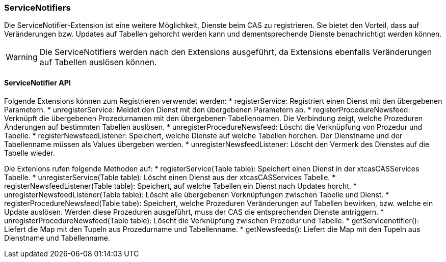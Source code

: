 === ServiceNotifiers

Die ServiceNotifier-Extension ist eine weitere Möglichkeit, Dienste beim CAS zu registrieren.
Sie bietet den Vorteil, dass auf Veränderungen bzw. Updates auf Tabellen gehorcht werden kann und dementsprechende Dienste benachrichtigt werden können.

WARNING: Die ServiceNotifiers werden nach den Extensions ausgeführt, da Extensions ebenfalls Veränderungen auf Tabellen auslösen können.

==== ServiceNotifier API
Folgende Extensions können zum Registrieren verwendet werden:
* registerService: Registriert einen Dienst mit den übergebenen Parametern.
* unregisterService: Meldet den Dienst mit den übergebenen Parametern ab.
* registerProcedureNewsfeed: Verknüpft die übergebenen Prozedurnamen mit den übergebenen Tabellennamen. Die Verbindung zeigt, welche Prozeduren Änderungen auf bestimmten Tabellen auslösen.
* unregisterProcedureNewsfeed: Löscht die Verknüpfung von Prozedur und Tabelle.
* registerNewsfeedListener: Speichert, welche Dienste auf welche Tabellen horchen. Der Dienstname und der Tabellenname müssen als Values übergeben werden.
* unregisterNewsfeedListener: Löscht den Vermerk des Dienstes auf die Tabelle wieder.

Die Extenions rufen folgende Methoden auf:
* registerService(Table table): Speichert einen Dienst in der xtcasCASServices Tabelle.
* unregisterService(Table table): Löscht einen Dienst aus der xtcasCASServices Tabelle.
* registerNewsfeedListener(Table table): Speichert, auf welche Tabellen ein Dienst nach Updates horcht.
* unregisterNewsfeedListener(Table table): Löscht alle übergebenen Verknüpfungen zwischen Tabelle und Dienst.
* registerProcedureNewsfeed(Table tabe):  Speichert, welche Prozeduren Veränderungen auf Tabellen bewirken, bzw. welche ein Update auslösen. Werden diese Prozeduren ausgeführt, muss der CAS die entsprechenden Dienste antriggern.
* unregisterProcedureNewsfeed(Table table): Löscht die Verknüpfung zwischen Prozedur und Tabelle.
* getServicenotifier(): Liefert die Map mit den Tupeln aus Prozedurname und Tabellenname.
* getNewsfeeds(): Liefert die Map mit den Tupeln aus Dienstname und Tabellenname.
